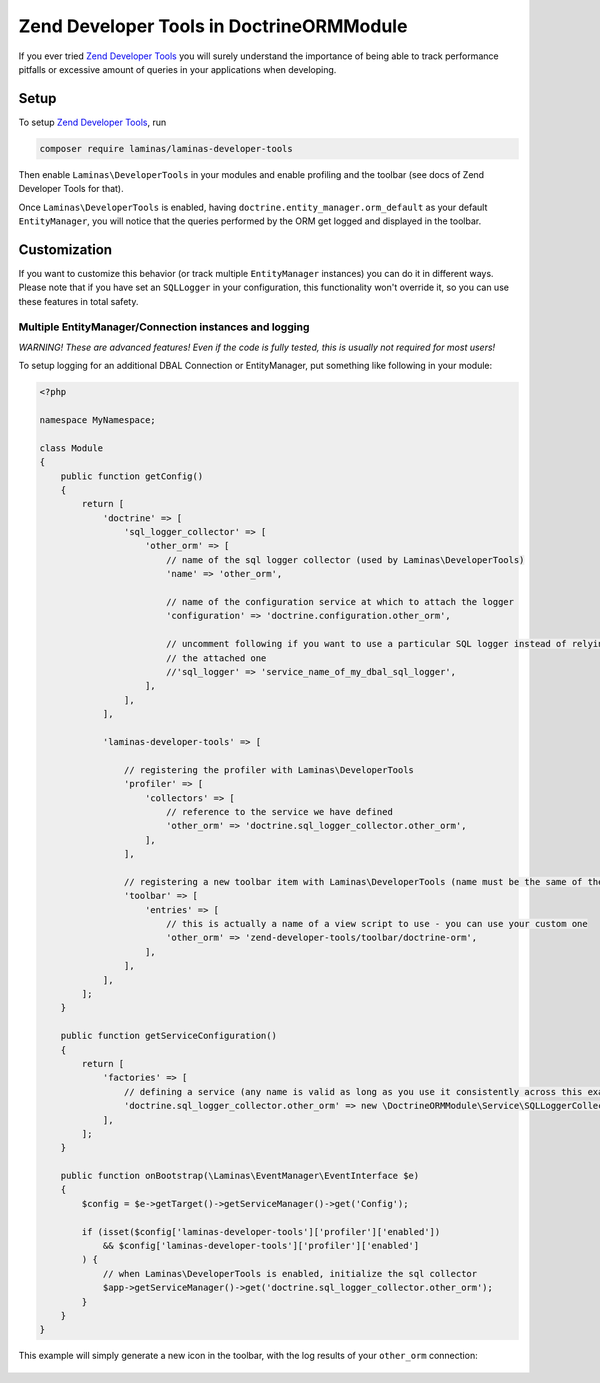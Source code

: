Zend Developer Tools in DoctrineORMModule
=========================================

If you ever tried `Zend Developer
Tools <https://github.com/zendframework/Laminas\DeveloperTools>`__ you will
surely understand the importance of being able to track performance
pitfalls or excessive amount of queries in your applications when
developing.

Setup
-----

To setup `Zend Developer
Tools <https://github.com/zendframework/Laminas\DeveloperTools>`__, run

.. code:: sh

    composer require laminas/laminas-developer-tools

Then enable ``Laminas\DeveloperTools`` in your modules and enable profiling
and the toolbar (see docs of Zend Developer Tools for that).

Once ``Laminas\DeveloperTools`` is enabled, having
``doctrine.entity_manager.orm_default`` as your default
``EntityManager``, you will notice that the queries performed by the ORM
get logged and displayed in the toolbar.

.. figure:: https://github.com/doctrine/DoctrineORMModule/raw/master/docs/images/zf2-zend-developer-tools-doctrine-module.png

Customization
-------------

If you want to customize this behavior (or track multiple
``EntityManager`` instances) you can do it in different ways. Please
note that if you have set an ``SQLLogger`` in your configuration, this
functionality won't override it, so you can use these features in total
safety.

Multiple EntityManager/Connection instances and logging
~~~~~~~~~~~~~~~~~~~~~~~~~~~~~~~~~~~~~~~~~~~~~~~~~~~~~~~

*WARNING! These are advanced features! Even if the code is fully tested,
this is usually not required for most users!*

To setup logging for an additional DBAL Connection or EntityManager, put
something like following in your module:

.. code:: php

    <?php

    namespace MyNamespace;

    class Module
    {
        public function getConfig()
        {
            return [
                'doctrine' => [
                    'sql_logger_collector' => [
                        'other_orm' => [
                            // name of the sql logger collector (used by Laminas\DeveloperTools)
                            'name' => 'other_orm',

                            // name of the configuration service at which to attach the logger
                            'configuration' => 'doctrine.configuration.other_orm',

                            // uncomment following if you want to use a particular SQL logger instead of relying on
                            // the attached one
                            //'sql_logger' => 'service_name_of_my_dbal_sql_logger',
                        ],
                    ],
                ],

                'laminas-developer-tools' => [

                    // registering the profiler with Laminas\DeveloperTools
                    'profiler' => [
                        'collectors' => [
                            // reference to the service we have defined
                            'other_orm' => 'doctrine.sql_logger_collector.other_orm',
                        ],
                    ],

                    // registering a new toolbar item with Laminas\DeveloperTools (name must be the same of the collector name)
                    'toolbar' => [
                        'entries' => [
                            // this is actually a name of a view script to use - you can use your custom one
                            'other_orm' => 'zend-developer-tools/toolbar/doctrine-orm',
                        ],
                    ],
                ],
            ];
        }

        public function getServiceConfiguration()
        {
            return [
                'factories' => [
                    // defining a service (any name is valid as long as you use it consistently across this example)
                    'doctrine.sql_logger_collector.other_orm' => new \DoctrineORMModule\Service\SQLLoggerCollectorFactory('other_orm'),
                ],
            ];
        }

        public function onBootstrap(\Laminas\EventManager\EventInterface $e)
        {
            $config = $e->getTarget()->getServiceManager()->get('Config');

            if (isset($config['laminas-developer-tools']['profiler']['enabled'])
                && $config['laminas-developer-tools']['profiler']['enabled']
            ) {
                // when Laminas\DeveloperTools is enabled, initialize the sql collector
                $app->getServiceManager()->get('doctrine.sql_logger_collector.other_orm');
            }
        }
    }

This example will simply generate a new icon in the toolbar, with the
log results of your ``other_orm`` connection:

.. figure:: https://github.com/doctrine/DoctrineORMModule/raw/master/docs/images/zend-developer-tools-multiple-entity-managers.png
